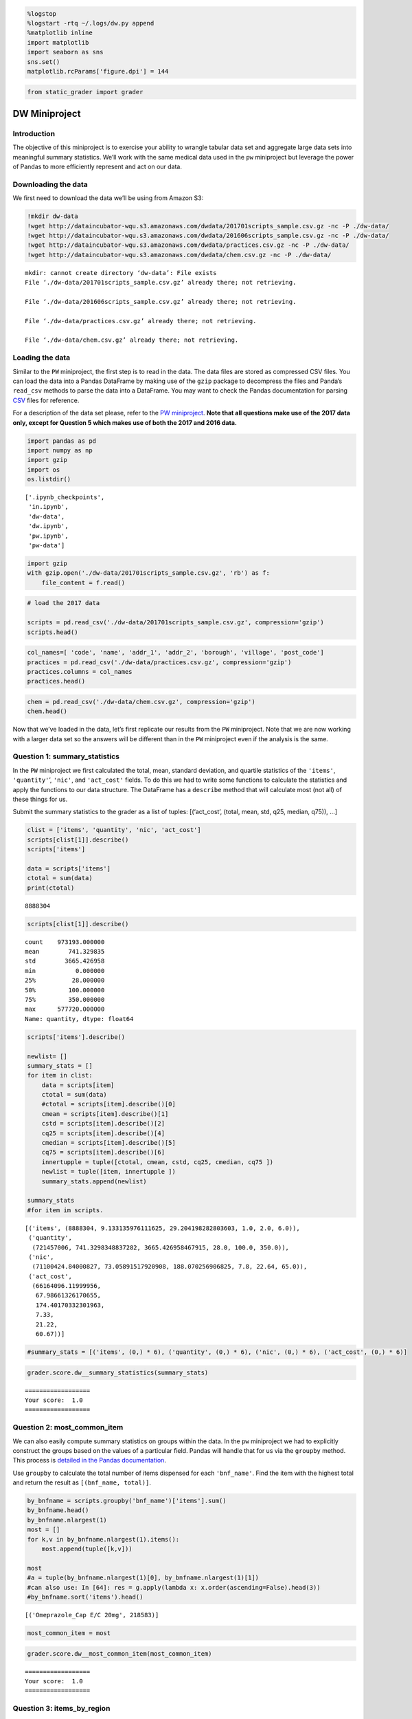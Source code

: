 
.. code:: ipython3

    %logstop
    %logstart -rtq ~/.logs/dw.py append
    %matplotlib inline
    import matplotlib
    import seaborn as sns
    sns.set()
    matplotlib.rcParams['figure.dpi'] = 144

.. code:: ipython3

    from static_grader import grader

DW Miniproject
==============

Introduction
------------

The objective of this miniproject is to exercise your ability to wrangle
tabular data set and aggregate large data sets into meaningful summary
statistics. We’ll work with the same medical data used in the ``pw``
miniproject but leverage the power of Pandas to more efficiently
represent and act on our data.

Downloading the data
--------------------

We first need to download the data we’ll be using from Amazon S3:

.. code:: ipython3

    !mkdir dw-data
    !wget http://dataincubator-wqu.s3.amazonaws.com/dwdata/201701scripts_sample.csv.gz -nc -P ./dw-data/
    !wget http://dataincubator-wqu.s3.amazonaws.com/dwdata/201606scripts_sample.csv.gz -nc -P ./dw-data/
    !wget http://dataincubator-wqu.s3.amazonaws.com/dwdata/practices.csv.gz -nc -P ./dw-data/
    !wget http://dataincubator-wqu.s3.amazonaws.com/dwdata/chem.csv.gz -nc -P ./dw-data/


.. parsed-literal::

    mkdir: cannot create directory ‘dw-data’: File exists
    File ‘./dw-data/201701scripts_sample.csv.gz’ already there; not retrieving.
    
    File ‘./dw-data/201606scripts_sample.csv.gz’ already there; not retrieving.
    
    File ‘./dw-data/practices.csv.gz’ already there; not retrieving.
    
    File ‘./dw-data/chem.csv.gz’ already there; not retrieving.
    


Loading the data
----------------

Similar to the ``PW`` miniproject, the first step is to read in the
data. The data files are stored as compressed CSV files. You can load
the data into a Pandas DataFrame by making use of the ``gzip`` package
to decompress the files and Panda’s ``read_csv`` methods to parse the
data into a DataFrame. You may want to check the Pandas documentation
for parsing
`CSV <http://pandas.pydata.org/pandas-docs/stable/generated/pandas.read_csv.html>`__
files for reference.

For a description of the data set please, refer to the `PW
miniproject <./pw.ipynb>`__. **Note that all questions make use of the
2017 data only, except for Question 5 which makes use of both the 2017
and 2016 data.**

.. code:: ipython3

    import pandas as pd
    import numpy as np
    import gzip
    import os
    os.listdir()




.. parsed-literal::

    ['.ipynb_checkpoints',
     'in.ipynb',
     'dw-data',
     'dw.ipynb',
     'pw.ipynb',
     'pw-data']



.. code:: ipython3

    import gzip
    with gzip.open('./dw-data/201701scripts_sample.csv.gz', 'rb') as f:
        file_content = f.read()
        


.. code:: ipython3

    # load the 2017 data
    
    scripts = pd.read_csv('./dw-data/201701scripts_sample.csv.gz', compression='gzip')
    scripts.head()

.. code:: ipython3

    col_names=[ 'code', 'name', 'addr_1', 'addr_2', 'borough', 'village', 'post_code']
    practices = pd.read_csv('./dw-data/practices.csv.gz', compression='gzip')
    practices.columns = col_names
    practices.head()

.. code:: ipython3

    chem = pd.read_csv('./dw-data/chem.csv.gz', compression='gzip')
    chem.head()


Now that we’ve loaded in the data, let’s first replicate our results
from the ``PW`` miniproject. Note that we are now working with a larger
data set so the answers will be different than in the ``PW`` miniproject
even if the analysis is the same.

Question 1: summary_statistics
------------------------------

In the ``PW`` miniproject we first calculated the total, mean, standard
deviation, and quartile statistics of the ``'items'``,
``'quantity'``\ ’, ``'nic'``, and ``'act_cost'`` fields. To do this we
had to write some functions to calculate the statistics and apply the
functions to our data structure. The DataFrame has a ``describe`` method
that will calculate most (not all) of these things for us.

Submit the summary statistics to the grader as a list of tuples:
[(‘act_cost’, (total, mean, std, q25, median, q75)), …]

.. code:: ipython3

    clist = ['items', 'quantity', 'nic', 'act_cost']
    scripts[clist[1]].describe()
    scripts['items']
    
    data = scripts['items']
    ctotal = sum(data)
    print(ctotal)



.. parsed-literal::

    8888304


.. code:: ipython3

    scripts[clist[1]].describe()




.. parsed-literal::

    count    973193.000000
    mean        741.329835
    std        3665.426958
    min           0.000000
    25%          28.000000
    50%         100.000000
    75%         350.000000
    max      577720.000000
    Name: quantity, dtype: float64



.. code:: ipython3

    scripts['items'].describe()
    
    newlist= []
    summary_stats = []
    for item in clist:
        data = scripts[item]
        ctotal = sum(data)
        #ctotal = scripts[item].describe()[0]
        cmean = scripts[item].describe()[1]
        cstd = scripts[item].describe()[2]
        cq25 = scripts[item].describe()[4]
        cmedian = scripts[item].describe()[5]
        cq75 = scripts[item].describe()[6]
        innertupple = tuple([ctotal, cmean, cstd, cq25, cmedian, cq75 ])
        newlist = tuple([item, innertupple ])
        summary_stats.append(newlist)
        
    summary_stats
    #for item im scripts.




.. parsed-literal::

    [('items', (8888304, 9.133135976111625, 29.204198282803603, 1.0, 2.0, 6.0)),
     ('quantity',
      (721457006, 741.3298348837282, 3665.426958467915, 28.0, 100.0, 350.0)),
     ('nic',
      (71100424.84000827, 73.05891517920908, 188.070256906825, 7.8, 22.64, 65.0)),
     ('act_cost',
      (66164096.11999956,
       67.98661326170655,
       174.40170332301963,
       7.33,
       21.22,
       60.67))]



.. code:: ipython3

    #summary_stats = [('items', (0,) * 6), ('quantity', (0,) * 6), ('nic', (0,) * 6), ('act_cost', (0,) * 6)]

.. code:: ipython3

    grader.score.dw__summary_statistics(summary_stats)


.. parsed-literal::

    ==================
    Your score:  1.0
    ==================


Question 2: most_common_item
----------------------------

We can also easily compute summary statistics on groups within the data.
In the ``pw`` miniproject we had to explicitly construct the groups
based on the values of a particular field. Pandas will handle that for
us via the ``groupby`` method. This process is `detailed in the Pandas
documentation <https://pandas.pydata.org/pandas-docs/stable/groupby.html>`__.

Use ``groupby`` to calculate the total number of items dispensed for
each ``'bnf_name'``. Find the item with the highest total and return the
result as ``[(bnf_name, total)]``.

.. code:: ipython3

    by_bnfname = scripts.groupby('bnf_name')['items'].sum()
    by_bnfname.head()
    by_bnfname.nlargest(1)
    most = []
    for k,v in by_bnfname.nlargest(1).items():
        most.append(tuple([k,v]))
        
    most
    #a = tuple(by_bnfname.nlargest(1)[0], by_bnfname.nlargest(1)[1])
    #can also use: In [64]: res = g.apply(lambda x: x.order(ascending=False).head(3))
    #by_bnfname.sort('items').head()




.. parsed-literal::

    [('Omeprazole_Cap E/C 20mg', 218583)]



.. code:: ipython3

    most_common_item = most

.. code:: ipython3

    grader.score.dw__most_common_item(most_common_item)


.. parsed-literal::

    ==================
    Your score:  1.0
    ==================


Question 3: items_by_region
---------------------------

Now let’s find the most common item by post code. The post code
information is in the ``practices`` DataFrame, and we’ll need to
``merge`` it into the ``scripts`` DataFrame. Pandas provides `extensive
documentation <https://pandas.pydata.org/pandas-docs/stable/merging.html>`__
with diagrammed examples on different methods and approaches for joining
data. The ``merge`` method is only one of many possible options.

Return your results as a list of tuples
``(post code, item name, amount dispensed as % of total)``. Sort your
results ascending alphabetically by post code and take only results from
the first 100 post codes.

**NOTE:** Some practices have multiple postal codes associated with
them. Use the alphabetically first postal code. Note some postal codes
may have multiple ``'bnf_name'`` with the same prescription rate for the
maximum. In this case, take the alphabetically first ``'bnf_name'`` (as
in the PW miniproject).

scripts.rename(columns = {‘practice’:‘code’}, inplace = True) merged_df
= scripts.merge(practices, on=[‘code’]) #merged_df.head() filtered =
merged_df.groupby([‘post_code’, ‘bnf_name’])[‘items’]

filter2 = pd.DataFrame({‘items’ : merged_df.groupby( [‘post_code’,
‘bnf_name’] ).size()}).reset_index() filter3 = filter2.sort_values(by
=[‘post_code’, ‘bnf_name’]) filter3

#def postalsum: postallist = filter3[‘post_code’].unique()

print(scripts.head()) filter3
print(scripts.loc[scripts[‘bnf_name’].values == ‘Bisacodyl_Tab E/C
5mg’])

.. code:: ipython3

    asrt = practices.sort_values('post_code').drop_duplicates('code', keep = 'first')
    
    amerge = scripts.merge(asrt, left_on = 'practice', right_on = 'code')
    
    sumitemsbypost = amerge.groupby(['post_code','bnf_name'])[['items']].sum()
    sumitemsbypost.reset_index(inplace=True)
    #sumitemsbypost.head()
    itemsmax = sumitemsbypost.groupby('post_code')[['items']].max()
    #itemsmax.head()
    #above code will find the value of item which is max
    itemsmax.reset_index(inplace=True)
    totalitems = itemsmax.merge(sumitemsbypost, on = ['post_code', 'items'], how= 'left')
    #the above code is matching the bnfname corresponding max item
    totalitems.head()
    





.. raw:: html

    <div>
    <style scoped>
        .dataframe tbody tr th:only-of-type {
            vertical-align: middle;
        }
    
        .dataframe tbody tr th {
            vertical-align: top;
        }
    
        .dataframe thead th {
            text-align: right;
        }
    </style>
    <table border="1" class="dataframe">
      <thead>
        <tr style="text-align: right;">
          <th></th>
          <th>post_code</th>
          <th>items</th>
          <th>bnf_name</th>
        </tr>
      </thead>
      <tbody>
        <tr>
          <th>0</th>
          <td>B11 4BW</td>
          <td>706</td>
          <td>Salbutamol_Inha 100mcg (200 D) CFF</td>
        </tr>
        <tr>
          <th>1</th>
          <td>B12 9LP</td>
          <td>425</td>
          <td>Paracet_Tab 500mg</td>
        </tr>
        <tr>
          <th>2</th>
          <td>B18 7AL</td>
          <td>556</td>
          <td>Salbutamol_Inha 100mcg (200 D) CFF</td>
        </tr>
        <tr>
          <th>3</th>
          <td>B21 9RY</td>
          <td>1033</td>
          <td>Metformin HCl_Tab 500mg</td>
        </tr>
        <tr>
          <th>4</th>
          <td>B23 6DJ</td>
          <td>599</td>
          <td>Lansoprazole_Cap 30mg (E/C Gran)</td>
        </tr>
      </tbody>
    </table>
    </div>



.. code:: ipython3

    # sorting and finding ratios
    # below code will keep the first item in sorted bnf max table
    sortedtotal = totalitems.sort_values('bnf_name').drop_duplicates(['post_code', 'items'], keep = 'first')
    sortedtotal.head()




.. raw:: html

    <div>
    <style scoped>
        .dataframe tbody tr th:only-of-type {
            vertical-align: middle;
        }
    
        .dataframe tbody tr th {
            vertical-align: top;
        }
    
        .dataframe thead th {
            text-align: right;
        }
    </style>
    <table border="1" class="dataframe">
      <thead>
        <tr style="text-align: right;">
          <th></th>
          <th>post_code</th>
          <th>items</th>
          <th>bnf_name</th>
        </tr>
      </thead>
      <tbody>
        <tr>
          <th>73</th>
          <td>E15 4ES</td>
          <td>451</td>
          <td>Amlodipine_Tab 10mg</td>
        </tr>
        <tr>
          <th>66</th>
          <td>DN16 2AB</td>
          <td>1072</td>
          <td>Amlodipine_Tab 5mg</td>
        </tr>
        <tr>
          <th>255</th>
          <td>WS9 8AJ</td>
          <td>396</td>
          <td>Amlodipine_Tab 5mg</td>
        </tr>
        <tr>
          <th>142</th>
          <td>NG2 7SD</td>
          <td>605</td>
          <td>Amlodipine_Tab 5mg</td>
        </tr>
        <tr>
          <th>97</th>
          <td>KT16 8HZ</td>
          <td>401</td>
          <td>Amlodipine_Tab 5mg</td>
        </tr>
      </tbody>
    </table>
    </div>



.. code:: ipython3

    sortedtotal.sort_values('post_code', inplace = True)
    sortedtotal.head()
    # above code will again sort acc to postcode
    
    postaltotal = sumitemsbypost.groupby('post_code')[['items']].sum().reset_index()
    # this will find the sum of total items from a particular post
    
    q3df = postaltotal.merge(sortedtotal, on ='post_code')
    q3df.head()
    #sortedtotal.shape
    #postaltotal.shape
    q3df['ratio'] = q3df['items_y'].astype(float)/q3df['items_x'].astype(float)
    #q3df['ratio'].head()
    filterdf= q3df[['post_code', 'bnf_name', 'ratio']]
    filterdf = filterdf.head(100)
    vlist = filterdf.values.tolist()
    finallist = []
    for item in vlist:
        finallist.append(tuple(item))
        
    
    
    


.. code:: ipython3

    items_by_region = finallist

.. code:: ipython3

    grader.score.dw__items_by_region(items_by_region)


.. parsed-literal::

    ==================
    Your score:  1.0
    ==================


Question 4: script_anomalies
----------------------------

Drug abuse is a source of human and monetary costs in health care. A
first step in identifying practitioners that enable drug abuse is to
look for practices where commonly abused drugs are prescribed unusually
often. Let’s try to find practices that prescribe an unusually high
amount of opioids. The opioids we’ll look for are given in the list
below.

.. code:: ipython3

    opioids = ['morphine', 'oxycodone', 'methadone', 'fentanyl', 'pethidine', 'buprenorphine', 'propoxyphene', 'codeine']

These are generic names for drugs, not brand names. Generic drug names
can be found using the ``'bnf_code'`` field in ``scripts`` along with
the ``chem`` table.. Use the list of opioids provided above along with
these fields to make a new field in the ``scripts`` data that flags
whether the row corresponds with a opioid prescription.

The Python join() method is a string method, and takes a list of things
to join with the string. A simpler example might help explain:

         “,”.join([“a”, “b”, “c”]) ‘a,b,c’

.. code:: ipython3

    opioidslist = '|'.join(opioids)
    opioidslist
    chem.head()
    nscript = scripts
    opioidbnfcode = chem.loc[chem['NAME'].str.contains(opioidslist, case=False)]['CHEM SUB'].tolist()
    
    nscript['opioid_prescription'] = nscript['bnf_code'].isin(opioidbnfcode)
    nscript.head()




.. raw:: html

    <div>
    <style scoped>
        .dataframe tbody tr th:only-of-type {
            vertical-align: middle;
        }
    
        .dataframe tbody tr th {
            vertical-align: top;
        }
    
        .dataframe thead th {
            text-align: right;
        }
    </style>
    <table border="1" class="dataframe">
      <thead>
        <tr style="text-align: right;">
          <th></th>
          <th>practice</th>
          <th>bnf_code</th>
          <th>bnf_name</th>
          <th>items</th>
          <th>nic</th>
          <th>act_cost</th>
          <th>quantity</th>
          <th>opioid_prescription</th>
        </tr>
      </thead>
      <tbody>
        <tr>
          <th>0</th>
          <td>N85639</td>
          <td>0106020C0</td>
          <td>Bisacodyl_Tab E/C 5mg</td>
          <td>1</td>
          <td>0.39</td>
          <td>0.47</td>
          <td>12</td>
          <td>False</td>
        </tr>
        <tr>
          <th>1</th>
          <td>N85639</td>
          <td>0106040M0</td>
          <td>Movicol Plain_Paed Pdr Sach 6.9g</td>
          <td>1</td>
          <td>4.38</td>
          <td>4.07</td>
          <td>30</td>
          <td>False</td>
        </tr>
        <tr>
          <th>2</th>
          <td>N85639</td>
          <td>0301011R0</td>
          <td>Salbutamol_Inha 100mcg (200 D) CFF</td>
          <td>1</td>
          <td>1.50</td>
          <td>1.40</td>
          <td>1</td>
          <td>False</td>
        </tr>
        <tr>
          <th>3</th>
          <td>N85639</td>
          <td>0304010G0</td>
          <td>Chlorphenamine Mal_Oral Soln 2mg/5ml</td>
          <td>1</td>
          <td>2.62</td>
          <td>2.44</td>
          <td>150</td>
          <td>False</td>
        </tr>
        <tr>
          <th>4</th>
          <td>N85639</td>
          <td>0401020K0</td>
          <td>Diazepam_Tab 2mg</td>
          <td>1</td>
          <td>0.16</td>
          <td>0.26</td>
          <td>6</td>
          <td>False</td>
        </tr>
      </tbody>
    </table>
    </div>



.. code:: ipython3

    practicecode = practices.loc[0]
    practicecode
    truevalues = nscript[nscript['opioid_prescription']==True]
    
    #somevalue = nscript[nscript['practice']== 'N85639']


Now for each practice calculate the proportion of its prescriptions
containing opioids.

**Hint:** Consider the following list: ``[0, 1, 1, 0, 0, 0]``. What
proportion of the entries are 1s? What is the mean value?

.. code:: ipython3

    prct = practices[['code', 'name']]
    prct.columns = ['practice', 'name']
    prct.head()




.. raw:: html

    <div>
    <style scoped>
        .dataframe tbody tr th:only-of-type {
            vertical-align: middle;
        }
    
        .dataframe tbody tr th {
            vertical-align: top;
        }
    
        .dataframe thead th {
            text-align: right;
        }
    </style>
    <table border="1" class="dataframe">
      <thead>
        <tr style="text-align: right;">
          <th></th>
          <th>practice</th>
          <th>name</th>
        </tr>
      </thead>
      <tbody>
        <tr>
          <th>0</th>
          <td>A81002</td>
          <td>QUEENS PARK MEDICAL CENTRE</td>
        </tr>
        <tr>
          <th>1</th>
          <td>A81003</td>
          <td>VICTORIA MEDICAL PRACTICE</td>
        </tr>
        <tr>
          <th>2</th>
          <td>A81004</td>
          <td>WOODLANDS ROAD SURGERY</td>
        </tr>
        <tr>
          <th>3</th>
          <td>A81005</td>
          <td>SPRINGWOOD SURGERY</td>
        </tr>
        <tr>
          <th>4</th>
          <td>A81006</td>
          <td>TENNANT STREET MEDICAL PRACTICE</td>
        </tr>
      </tbody>
    </table>
    </div>



.. code:: ipython3

    opioids_per_practice = nscript.groupby('practice')['opioid_prescription'].mean().rename('fraction')
    opioids_per_practice.head()
    finalmean = nscript['opioid_prescription'].mean()
    finalstd = nscript['opioid_prescription'].std()
    print(finalstd)
    relative_opioids_per_practice = (opioids_per_practice - finalmean).rename('relative')
    relative_opioids_per_practice
    opioid = nscript.groupby('practice')['opioid_prescription'].sum().rename('opioid')
    #opioid.head()


.. parsed-literal::

    0.18579817605238425


How do these proportions compare to the overall opioid prescription
rate? Subtract off the proportion of all prescriptions that are opioids
from each practice’s proportion.

relative_opioids_per_practice =

Now that we know the difference between each practice’s opioid
prescription rate and the overall rate, we can identify which practices
prescribe opioids at above average or below average rates. However, are
the differences from the overall rate important or just random
deviations? In other words, are the differences from the overall rate
big or small?

To answer this question we have to quantify the difference we would
typically expect between a given practice’s opioid prescription rate and
the overall rate. This quantity is called the **standard error**, and is
related to the **standard deviation**, :math:`\sigma`. The standard
error in this case is

.. math::  \frac{\sigma}{\sqrt{n}} 

where :math:`n` is the number of prescriptions each practice made.
Calculate the standard error for each practice. Then divide
``relative_opioids_per_practice`` by the standard errors. We’ll call the
final result ``opioid_scores``.

.. code:: ipython3

    countpresc = nscript.groupby('practice')['bnf_code'].count().rename('countpresc')
    countpresc.head()
    standard_error_per_practice = (finalstd/(countpresc**0.5)).rename('standard error')
    print(standard_error_per_practice.head())
    opioid_scores = (relative_opioids_per_practice/standard_error_per_practice).rename('opioid_scores')
    opioid_scores.head()


.. parsed-literal::

    practice
    A81005    0.004786
    A81007    0.004873
    A81011    0.004692
    A81012    0.005091
    A81017    0.004007
    Name: standard error, dtype: float64




.. parsed-literal::

    practice
    A81005   -0.548306
    A81007    1.544557
    A81011    2.291795
    A81012    1.373060
    A81017    0.583168
    Name: opioid_scores, dtype: float64



The quantity we have calculated in ``opioid_scores`` is called a
**z-score**:

.. math::  \frac{\bar{X} - \mu}{\sqrt{\sigma^2/n}} 

Here :math:`\bar{X}` corresponds with the proportion for each practice,
:math:`\mu` corresponds with the proportion across all practices,
:math:`\sigma^2` corresponds with the variance of the proportion across
all practices, and :math:`n` is the number of prescriptions made by each
practice. Notice :math:`\bar{X}` and :math:`n` will be different for
each practice, while :math:`\mu` and :math:`\sigma` are determined
across all prescriptions, and so are the same for every z-score. The
z-score is a useful statistical tool used for hypothesis testing,
finding outliers, and comparing data about different types of objects or
events.

Now that we’ve calculated this statistic, take the 100 practices with
the largest z-score. Return your result as a list of tuples in the form
``(practice_name, z-score, number_of_scripts)``. Sort your tuples by
z-score in descending order. Note that some practice codes will
correspond with multiple names. In this case, use the first match when
sorting names alphabetically.

.. code:: ipython3

    combined = pd.concat([opioid, countpresc, opioids_per_practice, relative_opioids_per_practice, standard_error_per_practice,opioid_scores], axis=1)
    combined = combined.reset_index()
    combined.head()
    prct.reset_index().head()
    combinedfinal = combined.merge(prct, on='practice', how='left')
    
    
    combinedfinal.sort_values('opioid_scores', ascending = False , inplace=True)
    combinedfinal = combinedfinal.drop_duplicates('name')
    combinedfinal.head()
    result = combinedfinal[['name','opioid_scores','countpresc']]
    result.head()
    
    result = result.head(100)
    v2list = result.values.tolist()
    final3list = []
    for item in v2list:
        final3list.append(tuple(item))
    
        


.. code:: ipython3

    #unique_practices = 
    anomalies = final3list
    anomalies





.. parsed-literal::

    [('NATIONAL ENHANCED SERVICE', 11.695817862936027, 7),
     ('OUTREACH SERVICE NH / RH', 7.339043019238823, 2),
     ('BRISDOC HEALTHCARE SERVICES OOH', 6.1505817490838295, 60),
     ('H&R P C SPECIAL SCHEME', 5.123032414033079, 36),
     ('HMR BARDOC OOH', 4.958866438487605, 321),
     ('INTEGRATED CARE 24 LTD (CWSX OOH)', 4.8888781604828235, 426),
     ('DARWEN HEALTHCARE', 4.8391589686363385, 1917),
     ('THE LIMES MEDICAL PRACTICE', 4.546841872334426, 1321),
     ('IC24 LTD (BRIGHTON & HOVE OOH)', 4.335047010605197, 357),
     ('OLDHAM 7 DAY ACCESS HUB2 OOH', 4.31178403661019, 56),
     ('IC24 LTD (NORFOLK & WISBECH OOH)', 4.2575005924727645, 489),
     ('ROSSENDALE MIU & OOH', 4.256827446322491, 18),
     ('BURY WALK-IN CENTRE', 4.150589122881536, 138),
     ('IC24 LTD (HORSHAM & MID SUSSEX OOH)', 3.7816207038443523, 215),
     ('LCW HOUNSLOW CCG OOH', 3.582848546206269, 69),
     ('WEEKEND WORKING EASINGTON NORTH', 3.565938771129764, 278),
     ('COMPASS ENFIELD', 3.5587202651067935, 7),
     ('BASSETLAW DRUG & ALCOHOL SERVICE', 3.5332641025115423, 2),
     ('THE PARK SURGERY', 3.511114736389202, 969),
     ('CHAPEL STREET SURGERY', 3.4907459502707447, 1504),
     ('BEECHWOOD MEDICAL PRACTICE', 3.4747953064338977, 1552),
     ('BASSETLAW HOSPICE OF THE GOOD SHEPHERD', 3.454423428527398, 46),
     ('CARDEN SURGERY', 3.4503113243413193, 1375),
     ('GP IN A&E (WIC)', 3.3959177486386096, 87),
     ('NORTHAMPTONSHIRE OUT OF HOURS SERVICE', 3.39355927807245, 382),
     ('NORTHAMPTONSHIRE OOH SERVICE', 3.39355927807245, 382),
     ('WORDEN MEDICAL CENTRE', 3.341328344384246, 1898),
     ('BURY OOH', 3.321529559970347, 292),
     ('IC24 SOUTHEND/CP&R CCG OOH', 3.2211153199464, 336),
     ('SOUTH ESSEX OOH', 3.2211153199464, 336),
     ('IC24 LTD (CRAWLEY OOH)', 3.1942640976202856, 173),
     ('EASTBOURNE  HAILSHAM & SEAFORD OOH', 2.9896925335154507, 255),
     ('THE ROSEBERRY PRACTICE', 2.9803589486570257, 1450),
     ('SHAFTESBURY MEDICAL CTR.', 2.904593003935284, 2126),
     ('THE RICHMOND HILL PRACTICE', 2.8601891978583245, 1729),
     ('DGS OOH (INTEGRATED CARE 24 LTD)', 2.795651191074179, 325),
     ('THE LAKESIDE PRACTICE', 2.7801243484267157, 1554),
     ('DEWSBURY MSK SERVICE', 2.7736443521856917, 3),
     ('HALLIWELL SURGERY 1', 2.6902312553464682, 1124),
     ('THE ROYTON & CROMPTON FAMILY PRACTICE', 2.6674099502870625, 2054),
     ('PRACTICE 3  MEDICAL CENTRE  BRIDLINGTON', 2.6526642039852844, 1936),
     ('LCWUCC - IUC NCL', 2.5927932420214392, 443),
     ('DR MOKASHI', 2.496887689055938, 1341),
     ('THE CREST FAMILY PRACTICE', 2.494358442548829, 1294),
     ('PERKINS PRACTICE', 2.479571342887134, 899),
     ('DARLASTON HEALTH CENTRE', 2.4456345065842653, 996),
     ("DR MA SIMS' PRACTICE", 2.4372766106456107, 1857),
     ('1/LOWER BROUGHTON MEDICAL PRACTICE', 2.435636753514273, 1044),
     ('CORNWALLIS PLAZA SURGERY', 2.424202462055629, 2326),
     ('FAIRMORE MEDICAL PRACTICE', 2.382408598971051, 1288),
     ('LAWLEY MEDICAL PRACTICE', 2.373577973078906, 1409),
     ("PEEL GP'S", 2.3535943384931546, 1557),
     ('PEEL GPS DR JACKSON', 2.3535943384931546, 1557),
     ('PEEL GPS', 2.3535943384931546, 1557),
     ('EASTLANDS MEDICAL CENTRE', 2.325396683274206, 1369),
     ('MAGHULL HEALTH CENTRE (DR SAPRE)', 2.3194074094375097, 1322),
     ('INTEGRATED CARE 24 LIMITED OOH', 2.3106497615538943, 511),
     ('WILLOW BANK SURGERY', 2.295642132037915, 1934),
     ('IC24 LTD (HWLH OOH)', 2.2949004338925127, 216),
     ('CHADWICK PRACTICE', 2.2917945205697308, 1568),
     ('C&WPT OOH SERVICE', 2.270852401273787, 341),
     ('THE MERRYWOOD PRACTICE', 2.270550955639659, 1234),
     ('LEYLAND SURGERY', 2.251774286539937, 1213),
     ('WALKDEN MEDICAL PRACTICE', 2.2415736140706994, 1577),
     ('RADCLIFFE MEDICAL PRACTICE', 2.239607033459532, 1553),
     ('RIBBLESDALE GP-DR SUBBIAH', 2.209745891261483, 1100),
     ('TOWNSIDE SURGERY', 2.209745891261483, 1100),
     ('THE MAZHARI & KHAN PRACTICE', 2.2006627122644895, 912),
     ('ST ANDREWS - BRANSHOLME', 2.1967025909056024, 1634),
     ('JAMES ALEXANDER FAMILY PRACTICE', 2.1967025909056024, 1634),
     ('B&H INTERMEDIATE CARE SERVICE', 2.1862131918267544, 456),
     ('HARDEN SURGERY', 2.155495816284959, 1228),
     ('THE GATEWAY MEDICAL PRACTICE', 2.154423496545371, 1349),
     ('QUAYSIDE MEDICAL PRACTICE', 2.1535448371359025, 1422),
     ('HASTINGS AND ROTHER OOH', 2.076490970994684, 291),
     ('FISHPONDS FAMILY PRACTICE', 2.0743592136603786, 1632),
     ('DRS CLOAK  CHOI AND MILLIGAN', 2.0511156727220916, 1661),
     ("ST MARY'S SURGERY", 2.041026500575296, 981),
     ('THE THORNTON PRACTICE', 1.9970130183083867, 1970),
     ('IC24 LTD (EAST SURREY OOH)', 1.9530599800408153, 194),
     ('CORNISHWAY GROUP PRACTICE', 1.9529030654485127, 1506),
     ('PREMIER HEALTH TEAM', 1.9342677920567377, 876),
     ('CONCORD MEDICAL PRACTICE', 1.9339605744520654, 1386),
     ('COULBY MEDICAL PRACTICE', 1.9268085445885355, 1585),
     ('PARKSIDE MEDICAL CENTRE', 1.9235518278308144, 1314),
     ('THE DISCOVERY PRACTICE', 1.9047661015943373, 1268),
     ('ANCORA MEDICAL PRACTICE', 1.8854159223309173, 2347),
     ('DARWEN HEALTHLINK', 1.8822754121466374, 2019),
     ('JALAL PRACTICE', 1.8661104279692897, 885),
     ('ROOLEY LANE MED. CENTRE', 1.8635817801511316, 1522),
     ('GREAT HOMER STREET MEDICAL CENTRE', 1.813002119840964, 1062),
     ('NORTHPOINT', 1.8024326949572382, 1137),
     ('THE CRESCENT SURGERY', 1.7989165864147443, 1734),
     ('BROOKVALE PRACTICE', 1.7979440966591638, 1484),
     ('LEIGH NHS WIC', 1.7760099128664422, 162),
     ('DR SP SINGH AND PARTNERS', 1.7720416435781805, 1840),
     ('BELGRAVE SURGERY', 1.7643723369327995, 1291),
     ('THE PARKS MEDICAL PRACTICE', 1.7589687048174791, 1466),
     ('THE ROSS PRACTICE', 1.7231557395207378, 1648),
     ('THOMAS WALKER', 1.69692378556541, 1377)]



.. code:: ipython3

    results.head()


::


    ---------------------------------------------------------------------------

    NameError                                 Traceback (most recent call last)

    <ipython-input-30-0f9ba5b4964d> in <module>()
    ----> 1 results.head()
    

    NameError: name 'results' is not defined


.. code:: ipython3

    grader.score.dw__script_anomalies(anomalies)

Question 5: script_growth
-------------------------

Another way to identify anomalies is by comparing current data to
historical data. In the case of identifying sites of drug abuse, we
might compare a practice’s current rate of opioid prescription to their
rate 5 or 10 years ago. Unless the nature of the practice has changed,
the profile of drugs they prescribe should be relatively stable. We
might also want to identify trends through time for business reasons,
identifying drugs that are gaining market share. That’s what we’ll do in
this question.

We’ll load in beneficiary data from 6 months earlier, June 2016, and
calculate the percent growth in prescription rate from June 2016 to
January 2017 for each ``bnf_name``. We’ll return the 50 items with
largest growth and the 50 items with the largest shrinkage
(i.e. negative percent growth) as a list of tuples sorted by growth rate
in descending order in the format
``(script_name, growth_rate, raw_2016_count)``. You’ll notice that many
of the 50 fastest growing items have low counts of prescriptions in
2016. Filter out any items that were prescribed less than 50 times.

.. code:: ipython3

    scripts16 = pd.read_csv('./dw-data/201606scripts_sample.csv.gz')

.. code:: ipython3

    growthrate = (scripts.bnf_name.value_counts() - scripts16.bnf_name.value_counts())/scripts16.bnf_name.value_counts()
    resp = pd.DataFrame(dict(growthrate = growthrate, item16 = scripts16.bnf_name.value_counts())).reset_index()
    resp.fillna(0, inplace=True)
    resp = resp[resp['item16'] >= 50]
    resp.sort_values(by='growthrate', ascending = False, inplace=True)
    script_growth = list(pd.concat([resp.head(50), resp.tail(50)]).itertuples(index=False, name=None))


.. code:: ipython3

    grader.score.dw__script_growth(script_growth)

Question 6: rare_scripts
------------------------

Does a practice’s prescription costs originate from routine care or from
reliance on rarely prescribed treatments? Commonplace treatments can
carry lower costs than rare treatments because of efficiencies in
large-scale production. While some specialist practices can’t help but
avoid prescribing rare medicines because there are no alternatives, some
practices may be prescribing a unnecessary amount of brand-name products
when generics are available. Let’s identify practices whose costs
disproportionately originate from rarely prescribed items.

First we have to identify which ``'bnf_code'`` are rare. To do this,
find the probability :math:`p` of a prescription having a particular
``'bnf_code'`` if the ``'bnf_code'`` was randomly chosen from the unique
options in the beneficiary data. We will call a ``'bnf_code'`` rare if
it is prescribed at a rate less than :math:`0.1p`.

.. code:: ipython3

    unique_values = practices.sort_values(['code', 'post_code']).drop_duplicates(subset= 'code')
    unique_values.head()
    script_by_bnf_code = scripts.groupby(['bnf_code'])['bnf_code'].count().reset_index(name='bnf_code_count')
    script_by_bnf_code['p'] = script_by_bnf_code['bnf_code_count'] / len(scripts)

.. code:: ipython3

    p = 1 / len(script_by_bnf_code)
    script_by_bnf_code['rare'] = np.where(script_by_bnf_code['p'] < 0.1 * p, True, False)
    #rates = ...
    #rare_codes = 
    scripts_rare = pd.merge(scripts, script_by_bnf_code, how = 'inner', on = 'bnf_code')
    scripts_rare.head()
    #script_by_bnf_code.head()




.. raw:: html

    <div>
    <style scoped>
        .dataframe tbody tr th:only-of-type {
            vertical-align: middle;
        }
    
        .dataframe tbody tr th {
            vertical-align: top;
        }
    
        .dataframe thead th {
            text-align: right;
        }
    </style>
    <table border="1" class="dataframe">
      <thead>
        <tr style="text-align: right;">
          <th></th>
          <th>practice</th>
          <th>bnf_code</th>
          <th>bnf_name</th>
          <th>items</th>
          <th>nic</th>
          <th>act_cost</th>
          <th>quantity</th>
          <th>opioid_prescription</th>
          <th>bnf_code_count</th>
          <th>p</th>
          <th>rare</th>
        </tr>
      </thead>
      <tbody>
        <tr>
          <th>0</th>
          <td>N85639</td>
          <td>0106020C0</td>
          <td>Bisacodyl_Tab E/C 5mg</td>
          <td>1</td>
          <td>0.39</td>
          <td>0.47</td>
          <td>12</td>
          <td>False</td>
          <td>1035</td>
          <td>0.001064</td>
          <td>False</td>
        </tr>
        <tr>
          <th>1</th>
          <td>N81013</td>
          <td>0106020C0</td>
          <td>Bisacodyl_Tab E/C 5mg</td>
          <td>19</td>
          <td>28.10</td>
          <td>28.14</td>
          <td>860</td>
          <td>False</td>
          <td>1035</td>
          <td>0.001064</td>
          <td>False</td>
        </tr>
        <tr>
          <th>2</th>
          <td>N81029</td>
          <td>0106020C0</td>
          <td>Bisacodyl_Tab E/C 5mg</td>
          <td>50</td>
          <td>67.73</td>
          <td>67.51</td>
          <td>2074</td>
          <td>False</td>
          <td>1035</td>
          <td>0.001064</td>
          <td>False</td>
        </tr>
        <tr>
          <th>3</th>
          <td>N81029</td>
          <td>0106020C0</td>
          <td>Bisacodyl_Suppos 10mg</td>
          <td>1</td>
          <td>1.77</td>
          <td>1.75</td>
          <td>6</td>
          <td>False</td>
          <td>1035</td>
          <td>0.001064</td>
          <td>False</td>
        </tr>
        <tr>
          <th>4</th>
          <td>N81029</td>
          <td>0106020C0</td>
          <td>Dulcolax_Tab 5mg</td>
          <td>1</td>
          <td>3.78</td>
          <td>3.61</td>
          <td>56</td>
          <td>False</td>
          <td>1035</td>
          <td>0.001064</td>
          <td>False</td>
        </tr>
      </tbody>
    </table>
    </div>



.. code:: ipython3

    costofprac = scripts_rare.groupby('practice')['act_cost'].sum().reset_index(name = 'tpraccost')
    rarecost = scripts_rare[scripts_rare['rare'] ==True].groupby('practice')['act_cost'].sum().reset_index(name = 'rare_cost')
    script_cost_by_practice = pd.merge(costofprac, rarecost, on = 'practice', how='left')
    script_cost_by_practice.fillna(0, inplace=True)
    script_cost_by_practice['rare_cost_prop'] = (script_cost_by_practice['rare_cost'] / script_cost_by_practice['tpraccost'])
    script_cost_by_practice.head()




.. raw:: html

    <div>
    <style scoped>
        .dataframe tbody tr th:only-of-type {
            vertical-align: middle;
        }
    
        .dataframe tbody tr th {
            vertical-align: top;
        }
    
        .dataframe thead th {
            text-align: right;
        }
    </style>
    <table border="1" class="dataframe">
      <thead>
        <tr style="text-align: right;">
          <th></th>
          <th>practice</th>
          <th>tpraccost</th>
          <th>rare_cost</th>
          <th>rare_cost_prop</th>
        </tr>
      </thead>
      <tbody>
        <tr>
          <th>0</th>
          <td>A81005</td>
          <td>103840.82</td>
          <td>1247.83</td>
          <td>0.012017</td>
        </tr>
        <tr>
          <th>1</th>
          <td>A81007</td>
          <td>113482.49</td>
          <td>951.06</td>
          <td>0.008381</td>
        </tr>
        <tr>
          <th>2</th>
          <td>A81011</td>
          <td>159507.03</td>
          <td>816.02</td>
          <td>0.005116</td>
        </tr>
        <tr>
          <th>3</th>
          <td>A81012</td>
          <td>83296.81</td>
          <td>1145.11</td>
          <td>0.013747</td>
        </tr>
        <tr>
          <th>4</th>
          <td>A81017</td>
          <td>232656.17</td>
          <td>1712.15</td>
          <td>0.007359</td>
        </tr>
      </tbody>
    </table>
    </div>



.. code:: ipython3

    total_cost = scripts_rare['act_cost'].sum()
    total_rare_cost = scripts_rare[scripts_rare['rare'] == True]['act_cost'].sum()
    
    overall_rare_cost = total_rare_cost / total_cost
    script_cost_by_practice['relative_rare_cost_prop'] = script_cost_by_practice['rare_cost_prop'] - overall_rare_cost

.. code:: ipython3

    script_cost_by_practice['standard_errors'] = script_cost_by_practice['relative_rare_cost_prop'].std()
    script_cost_by_practice.head()




.. raw:: html

    <div>
    <style scoped>
        .dataframe tbody tr th:only-of-type {
            vertical-align: middle;
        }
    
        .dataframe tbody tr th {
            vertical-align: top;
        }
    
        .dataframe thead th {
            text-align: right;
        }
    </style>
    <table border="1" class="dataframe">
      <thead>
        <tr style="text-align: right;">
          <th></th>
          <th>practice</th>
          <th>tpraccost</th>
          <th>rare_cost</th>
          <th>rare_cost_prop</th>
          <th>relative_rare_cost_prop</th>
          <th>standard_errors</th>
        </tr>
      </thead>
      <tbody>
        <tr>
          <th>0</th>
          <td>A81005</td>
          <td>103840.82</td>
          <td>1247.83</td>
          <td>0.012017</td>
          <td>-0.003946</td>
          <td>0.060509</td>
        </tr>
        <tr>
          <th>1</th>
          <td>A81007</td>
          <td>113482.49</td>
          <td>951.06</td>
          <td>0.008381</td>
          <td>-0.007582</td>
          <td>0.060509</td>
        </tr>
        <tr>
          <th>2</th>
          <td>A81011</td>
          <td>159507.03</td>
          <td>816.02</td>
          <td>0.005116</td>
          <td>-0.010847</td>
          <td>0.060509</td>
        </tr>
        <tr>
          <th>3</th>
          <td>A81012</td>
          <td>83296.81</td>
          <td>1145.11</td>
          <td>0.013747</td>
          <td>-0.002216</td>
          <td>0.060509</td>
        </tr>
        <tr>
          <th>4</th>
          <td>A81017</td>
          <td>232656.17</td>
          <td>1712.15</td>
          <td>0.007359</td>
          <td>-0.008604</td>
          <td>0.060509</td>
        </tr>
      </tbody>
    </table>
    </div>



.. code:: ipython3

    script_cost_by_practice['z_scores'] = script_cost_by_practice['relative_rare_cost_prop'] / script_cost_by_practice['standard_errors']
    print(script_cost_by_practice.head())
    print(script_cost_by_practice.shape)
    practices_unique = practices.sort_values('name').groupby('code', sort=False).first()
    practices_unique.reset_index(inplace=True)
    merge_script_practice_z_scores = script_cost_by_practice.merge(
        practices_unique[['name', 'code']], how = 'inner', left_on = 'practice', right_on = 'code', sort = False)
    
    print(merge_script_practice_z_scores.shape)
    merge_script_practice_z_scores = merge_script_practice_z_scores.sort_values('name', ascending = True)
    merge_script_practice_z_scores.drop_duplicates(subset = ['code', 'name'], inplace = True)
    
    rare_scripts = []
    for index, row in merge_script_practice_z_scores.iterrows():
        rare_scripts.append(
            (row['practice'], 
             row['name'],
             row['z_scores']))
    
    rare_scripts = sorted(rare_scripts, key=lambda x: x[2], reverse = True)[:100]


.. parsed-literal::

      practice  tpraccost  rare_cost  rare_cost_prop  relative_rare_cost_prop  \
    0   A81005  103840.82    1247.83        0.012017                -0.003946   
    1   A81007  113482.49     951.06        0.008381                -0.007582   
    2   A81011  159507.03     816.02        0.005116                -0.010847   
    3   A81012   83296.81    1145.11        0.013747                -0.002216   
    4   A81017  232656.17    1712.15        0.007359                -0.008604   
    
       standard_errors  z_scores  
    0         0.060509 -0.065216  
    1         0.060509 -0.125308  
    2         0.060509 -0.179263  
    3         0.060509 -0.036615  
    4         0.060509 -0.142190  
    (856, 7)
    (856, 9)


Now for each practice, calculate the proportion of costs that originate
from prescription of rare treatments (i.e. rare ``'bnf_code'``). Use the
``'act_cost'`` field for this calculation.

.. code:: ipython3

    rare_cost_prop = ...

Now we will calculate a z-score for each practice based on this
proportion. First take the difference of ``rare_cost_prop`` and the
proportion of costs originating from rare treatments across all
practices.

.. code:: ipython3

    relative_rare_cost_prop = ...

Now we will estimate the standard errors (i.e. the denominator of the
z-score) by simply taking the standard deviation of this difference.

standard_errors = …

Finally compute the z-scores. Return the practices with the top 100
z-scores in the form ``(post_code, practice_name, z-score)``. Note that
some practice codes will correspond with multiple names. In this case,
use the first match when sorting names alphabetically.

rare_scores = …

rare_scripts = [(“Y03472”, “CONSULTANT DIABETES TEAM”, 16.2626871247)]
\* 100

.. code:: ipython3

    grader.score.dw__rare_scripts(rare_scripts)


.. parsed-literal::

    ==================
    Your score:  1.0
    ==================


*Copyright © 2020 The Data Incubator. All rights reserved.*
